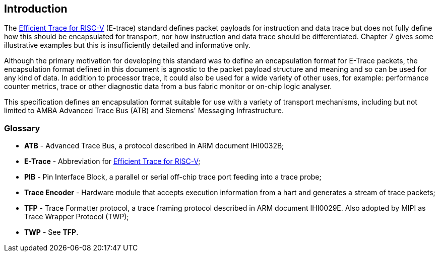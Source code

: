 [[intro]]
== Introduction

The https://github.com/riscv-non-isa/riscv-trace-spec/releases/download/v2.0rc2/riscv-trace-spec.pdf[Efficient Trace for RISC-V] (E-trace) standard defines packet payloads for instruction and data trace but does not fully define how this should be encapsulated for transport, nor how instruction and data trace should be differentiated.  Chapter 7 gives some illustrative examples but this is insufficiently detailed and informative only.

Although the primary motivation for developing this standard was to define an encapsulation format for E-Trace packets, the encapsulation format defined in this document is agnostic to the packet payload structure and meaning and so can be used for any kind of data.  In addition to processor trace, it could also be used for a wide variety of other uses, for example: performance counter metrics, trace or other diagnostic data from a bus fabric monitor or on-chip logic analyser. 

This specification defines an encapsulation format suitable for use with a variety of transport mechanisms, including but not limited to AMBA Advanced Trace Bus (ATB) and Siemens' Messaging Infrastructure.

=== Glossary

* *ATB* - Advanced Trace Bus, a protocol described in ARM document IHI0032B;
* *E-Trace* - Abbreviation for https://github.com/riscv-non-isa/riscv-trace-spec/releases/download/v2.0rc2/riscv-trace-spec.pdf[Efficient Trace for RISC-V];
* *PIB* - Pin Interface Block, a parallel or serial off-chip trace port feeding into a trace probe;
* *Trace Encoder* - Hardware module that accepts execution information from a hart and generates a stream of trace packets;
* *TFP* - Trace Formatter protocol, a trace framing protocol described in ARM document IHI0029E.  Also adopted by MIPI as Trace Wrapper Protocol (TWP);
* *TWP* - See *TFP*.

